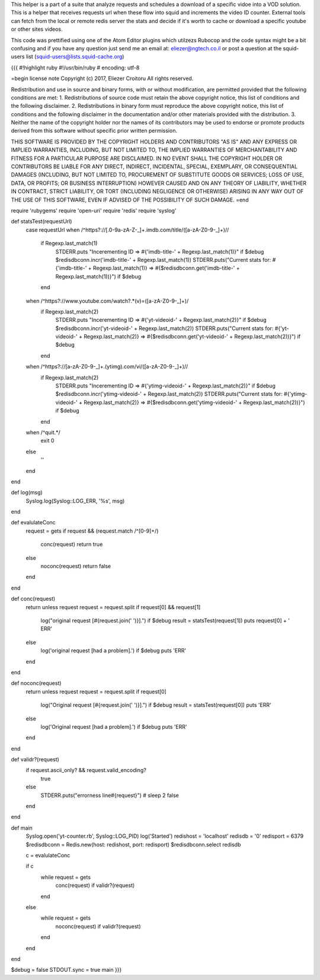 This helper is a part of a suite that analyze requests and schedules a download of a specific vidoe into a VOD solution.
This is a helper that receives requests url when these flow into squid and increments the video ID counter.
External tools can fetch from the local or remote redis server the stats and decide if it's worth to cache or download a specific youtube or other sites videos.

This code was prettified using one of the Atom Editor plugins which utilzezs Rubocop and the code syntax might be a bit confusing and if you have any question just send me an email at: eliezer@ngtech.co.il or post a question at the squid-users list (squid-users@lists.squid-cache.org)

{{{
#!highlight ruby
#!/usr/bin/ruby
# encoding: utf-8

=begin
license note
Copyright (c) 2017, Eliezer Croitoru
All rights reserved.

Redistribution and use in source and binary forms, with or without modification, are permitted provided that the following conditions are met:
1. Redistributions of source code must retain the above copyright notice, this list of conditions and the following disclaimer.
2. Redistributions in binary form must reproduce the above copyright notice, this list of conditions and the following disclaimer in the documentation and/or other materials provided with the distribution.
3. Neither the name of the copyright holder nor the names of its contributors may be used to endorse or promote products derived from this software without specific prior written permission.

THIS SOFTWARE IS PROVIDED BY THE COPYRIGHT HOLDERS AND CONTRIBUTORS "AS IS" AND ANY EXPRESS OR IMPLIED WARRANTIES, INCLUDING, BUT NOT LIMITED TO, THE IMPLIED WARRANTIES OF MERCHANTABILITY AND FITNESS FOR A PARTICULAR PURPOSE ARE DISCLAIMED. IN NO EVENT SHALL THE COPYRIGHT HOLDER OR CONTRIBUTORS BE LIABLE FOR ANY DIRECT, INDIRECT, INCIDENTAL, SPECIAL, EXEMPLARY, OR CONSEQUENTIAL DAMAGES (INCLUDING, BUT NOT LIMITED TO, PROCUREMENT OF SUBSTITUTE GOODS OR SERVICES; LOSS OF USE, DATA, OR PROFITS; OR BUSINESS INTERRUPTION) HOWEVER CAUSED AND ON ANY THEORY OF LIABILITY, WHETHER IN CONTRACT, STRICT LIABILITY, OR TORT (INCLUDING NEGLIGENCE OR OTHERWISE) ARISING IN ANY WAY OUT OF THE USE OF THIS SOFTWARE, EVEN IF ADVISED OF THE POSSIBILITY OF SUCH DAMAGE.
=end

require 'rubygems'
require 'open-uri'
require 'redis'
require 'syslog'

def statsTest(requestUrl)
  case requestUrl
  when /^https?\:\/\/[\.0-9a-zA-Z\-\_]+\.imdb\.com\/title\/([a-zA-Z0-9\-\_]+)\//
    if Regexp.last_match(1)
      STDERR.puts "Incerementing ID => #{'imdb-title-' + Regexp.last_match(1)}" if $debug
      $redisdbconn.incr('imdb-title-' + Regexp.last_match(1))
      STDERR.puts("Current stats for: #{'imdb-title-' + Regexp.last_match(1)} => #{$redisdbconn.get('imdb-title-' + Regexp.last_match(1))}") if $debug
    end
  when /^https?\:\/\/www\.youtube\.com\/watch\?.*(v)\=([a-zA-Z0-9\-\_]+)/
    if Regexp.last_match(2)
      STDERR.puts "Incerementing ID => #{'yt-videoid-' + Regexp.last_match(2)}" if $debug
      $redisdbconn.incr('yt-videoid-' + Regexp.last_match(2))
      STDERR.puts("Current stats for: #{'yt-videoid-' + Regexp.last_match(2)} => #{$redisdbconn.get('yt-videoid-' + Regexp.last_match(2))}") if $debug
    end
  when /^https?\:\/\/[a-zA-Z0-9\-\_]+\.(ytimg)\.com\/vi\/([a-zA-Z0-9\-\_]+)\//
    if Regexp.last_match(2)
      STDERR.puts "Incerementing ID => #{'ytimg-videoid-' + Regexp.last_match(2)}" if $debug
      $redisdbconn.incr('ytimg-videoid-' + Regexp.last_match(2))
      STDERR.puts("Current stats for: #{'ytimg-videoid-' + Regexp.last_match(2)} => #{$redisdbconn.get('ytimg-videoid-' + Regexp.last_match(2))}") if $debug
    end
  when /^quit.*/
    exit 0
  else
    ''
  end
end

def log(msg)
  Syslog.log(Syslog::LOG_ERR, '%s', msg)
end

def evalulateConc
  request = gets
  if request && (request.match /^[0-9]+\ /)
    conc(request)
    return true
  else
    noconc(request)
    return false
  end
end

def conc(request)
  return unless request
  request = request.split
  if request[0] && request[1]
    log("original request [#{request.join(' ')}].") if $debug
    result = statsTest(request[1])
    puts request[0] + ' ERR'
  else
    log('original request [had a problem].') if $debug
    puts 'ERR'
  end
end

def noconc(request)
  return unless request
  request = request.split
  if request[0]
    log("Original request [#{request.join(' ')}].") if $debug
    result = statsTest(request[0])
    puts 'ERR'
  else
    log('Original request [had a problem].') if $debug
    puts 'ERR'
  end
end

def validr?(request)
  if request.ascii_only? && request.valid_encoding?
    true
  else
    STDERR.puts("errorness line#{request}")
    # sleep 2
    false
  end
end

def main
  Syslog.open('yt-counter.rb', Syslog::LOG_PID)
  log('Started')
  redishost = 'localhost'
  redisdb = '0'
  redisport = 6379
  $redisdbconn = Redis.new(host: redishost, port: redisport)
  $redisdbconn.select redisdb

  c = evalulateConc

  if c
    while request = gets
      conc(request) if validr?(request)
    end
  else
    while request = gets
      noconc(request) if validr?(request)
    end
  end
end

$debug = false
STDOUT.sync = true
main
}}}
